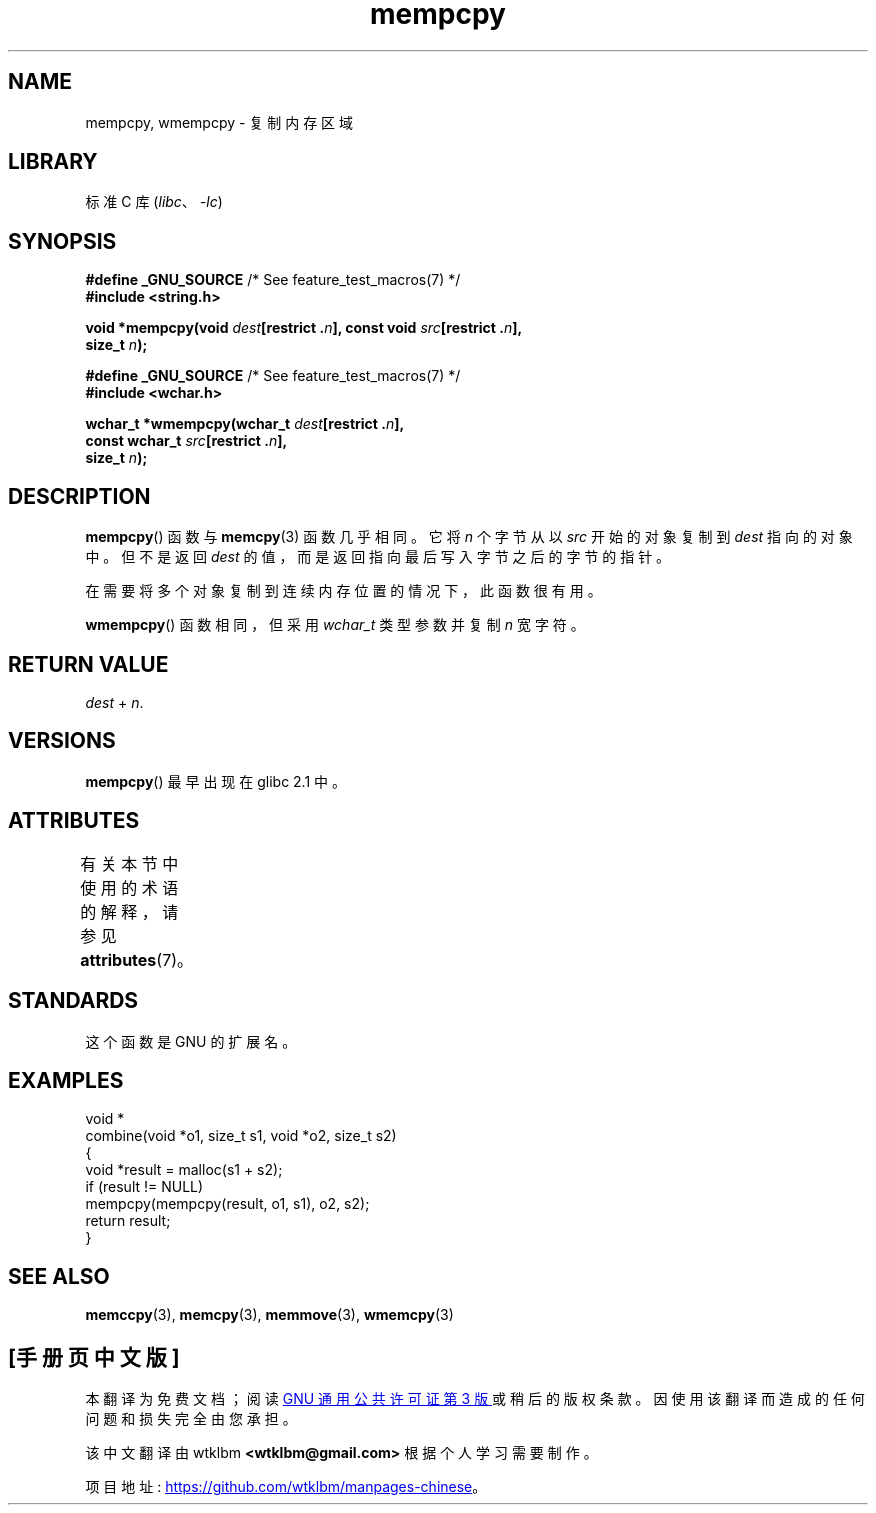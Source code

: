 .\" -*- coding: UTF-8 -*-
'\" t
.\" Copyright 2002 Walter Harms (walter.harms@informatik.uni-oldenburg.de)
.\"
.\" SPDX-License-Identifier: GPL-1.0-or-later
.\"
.\" Heavily based on glibc infopages, copyright Free Software Foundation
.\"
.\" aeb, 2003, polished a little
.\"*******************************************************************
.\"
.\" This file was generated with po4a. Translate the source file.
.\"
.\"*******************************************************************
.TH mempcpy 3 2022\-12\-15 "Linux man\-pages 6.03" 
.SH NAME
mempcpy, wmempcpy \- 复制内存区域
.SH LIBRARY
标准 C 库 (\fIlibc\fP、\fI\-lc\fP)
.SH SYNOPSIS
.nf
\fB#define _GNU_SOURCE\fP         /* See feature_test_macros(7) */
\fB#include <string.h>\fP
.PP
\fBvoid *mempcpy(void \fP\fIdest\fP\fB[restrict .\fP\fIn\fP\fB], const void \fP\fIsrc\fP\fB[restrict .\fP\fIn\fP\fB],\fP
\fB              size_t \fP\fIn\fP\fB);\fP
.PP
\fB#define _GNU_SOURCE\fP         /* See feature_test_macros(7) */
\fB#include <wchar.h>\fP
.PP
\fBwchar_t *wmempcpy(wchar_t \fP\fIdest\fP\fB[restrict .\fP\fIn\fP\fB],\fP
\fB              const wchar_t \fP\fIsrc\fP\fB[restrict .\fP\fIn\fP\fB],\fP
\fB              size_t \fP\fIn\fP\fB);\fP
.fi
.SH DESCRIPTION
\fBmempcpy\fP() 函数与 \fBmemcpy\fP(3) 函数几乎相同。 它将 \fIn\fP 个字节从以 \fIsrc\fP 开始的对象复制到 \fIdest\fP
指向的对象中。 但不是返回 \fIdest\fP 的值，而是返回指向最后写入字节之后的字节的指针。
.PP
在需要将多个对象复制到连续内存位置的情况下，此函数很有用。
.PP
\fBwmempcpy\fP() 函数相同，但采用 \fIwchar_t\fP 类型参数并复制 \fIn\fP 宽字符。
.SH "RETURN VALUE"
\fIdest\fP + \fIn\fP.
.SH VERSIONS
\fBmempcpy\fP() 最早出现在 glibc 2.1 中。
.SH ATTRIBUTES
有关本节中使用的术语的解释，请参见 \fBattributes\fP(7)。
.ad l
.nh
.TS
allbox;
lbx lb lb
l l l.
Interface	Attribute	Value
T{
\fBmempcpy\fP(),
\fBwmempcpy\fP()
T}	Thread safety	MT\-Safe
.TE
.hy
.ad
.sp 1
.SH STANDARDS
这个函数是 GNU 的扩展名。
.SH EXAMPLES
.EX
void *
combine(void *o1, size_t s1, void *o2, size_t s2)
{
    void *result = malloc(s1 + s2);
    if (result != NULL)
        mempcpy(mempcpy(result, o1, s1), o2, s2);
    return result;
}
.EE
.SH "SEE ALSO"
\fBmemccpy\fP(3), \fBmemcpy\fP(3), \fBmemmove\fP(3), \fBwmemcpy\fP(3)
.PP
.SH [手册页中文版]
.PP
本翻译为免费文档；阅读
.UR https://www.gnu.org/licenses/gpl-3.0.html
GNU 通用公共许可证第 3 版
.UE
或稍后的版权条款。因使用该翻译而造成的任何问题和损失完全由您承担。
.PP
该中文翻译由 wtklbm
.B <wtklbm@gmail.com>
根据个人学习需要制作。
.PP
项目地址:
.UR \fBhttps://github.com/wtklbm/manpages-chinese\fR
.ME 。
